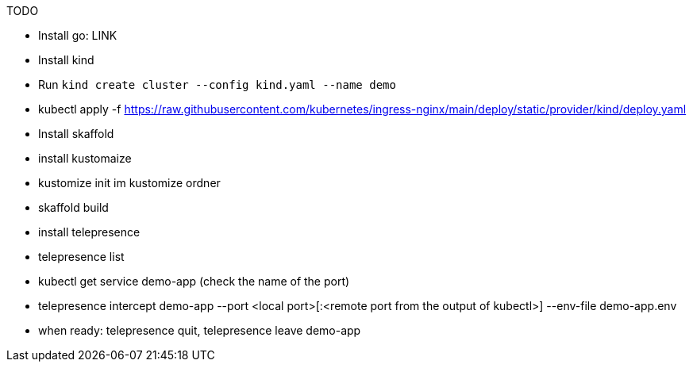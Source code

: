TODO

* Install go: LINK
* Install kind
* Run `kind create cluster --config kind.yaml --name demo`
* kubectl apply -f https://raw.githubusercontent.com/kubernetes/ingress-nginx/main/deploy/static/provider/kind/deploy.yaml
* Install skaffold
* install kustomaize
* kustomize init im kustomize ordner
* skaffold build

* install telepresence
  * telepresence list
  * kubectl get service demo-app (check the name of the port)
  * telepresence intercept demo-app --port <local port>[:<remote port from the output of kubectl>] --env-file demo-app.env
  * when ready: telepresence quit, telepresence leave demo-app
